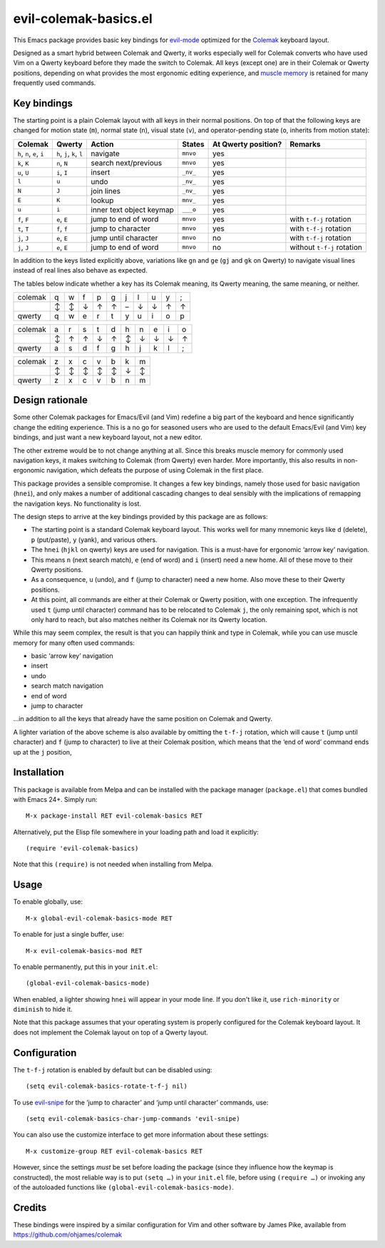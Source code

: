 ======================
evil-colemak-basics.el
======================

This Emacs package provides basic key bindings for evil-mode_
optimized for the Colemak_ keyboard layout.

.. _evil-mode: https://bitbucket.org/lyro/evil/
.. _Colemak: https://colemak.com/

Designed as a smart hybrid between Colemak and Qwerty, it works
especially well for Colemak converts who have used Vim on a Qwerty
keyboard before they made the switch to Colemak. All keys (except one)
are in their Colemak or Qwerty positions, depending on what provides
the most ergonomic editing experience, and `muscle memory`_ is
retained for many frequently used commands.

.. _muscle memory: https://en.wikipedia.org/wiki/Muscle_memory>


Key bindings
============

The starting point is a plain Colemak layout with all keys in their
normal positions. On top of that the following keys are changed for
motion state (``m``), normal state (``n``), visual state (``v``), and
operator-pending state (``o``, inherits from motion state):

.. list-table::
   :header-rows: 1

   * - Colemak
     - Qwerty
     - Action
     - States
     - At Qwerty position?
     - Remarks

   * - ``h``, ``n``, ``e``, ``i``
     - ``h``, ``j``, ``k``, ``l``
     - navigate
     - ``mnvo``
     - yes
     -

   * - ``k``, ``K``
     - ``n``, ``N``
     - search next/previous
     - ``mnvo``
     - yes
     -

   * - ``u``, ``U``
     - ``i``, ``I``
     - insert
     - ``_nv_``
     - yes
     -

   * - ``l``
     - ``u``
     - undo
     - ``_nv_``
     - yes
     -

   * - ``N``
     - ``J``
     - join lines
     - ``_nv_``
     - yes
     -

   * - ``E``
     - ``K``
     - lookup
     - ``mnv_``
     - yes
     -

   * - ``u``
     - ``i``
     - inner text object keymap
     - ``___o``
     - yes
     -

   * - ``f``, ``F``
     - ``e``, ``E``
     - jump to end of word
     - ``mnvo``
     - yes
     - with ``t-f-j`` rotation

   * - ``t``, ``T``
     - ``f``, ``f``
     - jump to character
     - ``mnvo``
     - yes
     - with ``t-f-j`` rotation

   * - ``j``, ``J``
     - ``e``, ``E``
     - jump until character
     - ``mnvo``
     - no
     - with ``t-f-j`` rotation

   * - ``j``, ``J``
     - ``e``, ``E``
     - jump to end of word
     - ``mnvo``
     - no
     - without ``t-f-j`` rotation

In addition to the keys listed explicitly above, variations like
``gn`` and ``ge`` (``gj`` and ``gk`` on Qwerty) to navigate visual
lines instead of real lines also behave as expected.

The tables below indicate whether a key has its Colemak meaning, its
Qwerty meaning, the same meaning, or neither.

======= = = = = = = = = = =
colemak q w f p g j l u y ;
\       ↕ ↕ ↓ ↑ ↑ – ↓ ↓ ↑ ↑
qwerty  q w e r t y u i o p
======= = = = = = = = = = =

======= = = = = = = = = = =
colemak a r s t d h n e i o
\       ↕ ↑ ↑ ↓ ↑ ↕ ↓ ↓ ↓ ↑
qwerty  a s d f g h j k l ;
======= = = = = = = = = = =

======= = = = = = = =
colemak z x c v b k m
\       ↕ ↕ ↕ ↕ ↕ ↓ ↕
qwerty  z x c v b n m
======= = = = = = = =


Design rationale
================

Some other Colemak packages for Emacs/Evil (and Vim) redefine a big
part of the keyboard and hence significantly change the editing
experience. This is a no go for seasoned users who are used to the
default Emacs/Evil (and Vim) key bindings, and just want a new
keyboard layout, not a new editor.

The other extreme would be to not change anything at all. Since this
breaks muscle memory for commonly used navigation keys, it makes
switching to Colemak (from Qwerty) even harder. More importantly, this
also results in non-ergonomic navigation, which defeats the purpose of
using Colemak in the first place.

This package provides a sensible compromise. It changes a few key
bindings, namely those used for basic navigation (``hnei``), and only
makes a number of additional cascading changes to deal sensibly with
the implications of remapping the navigation keys. No functionality is
lost.

The design steps to arrive at the key bindings provided by this package are as follows:

* The starting point is a standard Colemak keyboard layout. This works
  well for many mnemonic keys like ``d`` (delete), ``p`` (put/paste),
  ``y`` (yank), and various others.

* The ``hnei`` (``hjkl`` on qwerty) keys are used for navigation. This
  is a must-have for ergonomic ‘arrow key’ navigation.

* This means ``n`` (next search match), ``e`` (end of word) and ``i``
  (insert) need a new home. All of these move to their Qwerty
  positions.

* As a consequence, ``u`` (undo), and ``f`` (jump to character) need a
  new home. Also move these to their Qwerty positions.

* At this point, all commands are either at their Colemak or Qwerty
  position, with one exception. The infrequently used ``t`` (jump
  until character) command has to be relocated to Colemak ``j``, the
  only remaining spot, which is not only hard to reach, but also
  matches neither its Colemak nor its Qwerty location.

While this may seem complex, the result is that you can happily think
and type in Colemak, while you can use muscle memory for many often
used commands:

* basic ‘arrow key’ navigation
* insert
* undo
* search match navigation
* end of word
* jump to character

…in addition to all the keys that already have the same position on
Colemak and Qwerty.

A lighter variation of the above scheme is also available by omitting
the ``t-f-j`` rotation, which will cause ``t`` (jump until character)
and ``f`` (jump to character) to live at their Colemak position, which
means that the ‘end of word’ command ends up at the ``j`` position,


Installation
============

This package is available from Melpa and can be installed with the
package manager (``package.el``) that comes bundled with Emacs 24+.
Simply run::

  M-x package-install RET evil-colemak-basics RET

Alternatively, put the Elisp file somewhere in your loading path and
load it explicitly::

  (require 'evil-colemak-basics)

Note that this ``(require)`` is not needed when installing from Melpa.


Usage
=====

To enable globally, use::

  M-x global-evil-colemak-basics-mode RET

To enable for just a single buffer, use::

  M-x evil-colemak-basics-mod RET

To enable permanently, put this in your ``init.el``::

  (global-evil-colemak-basics-mode)

When enabled, a lighter showing ``hnei`` will appear in your mode
line. If you don't like it, use ``rich-minority`` or ``diminish`` to
hide it.

Note that this package assumes that your operating system is properly
configured for the Colemak keyboard layout. It does not implement the
Colemak layout on top of a Qwerty layout.


Configuration
=============

The ``t-f-j`` rotation is enabled by default but can be disabled using::

  (setq evil-colemak-basics-rotate-t-f-j nil)

To use evil-snipe_ for the ‘jump to character’ and ‘jump until
character’ commands, use::

  (setq evil-colemak-basics-char-jump-commands 'evil-snipe)

.. _evil-snipe: https://github.com/hlissner/evil-snipe

You can also use the customize interface to get more information about
these settings::

  M-x customize-group RET evil-colemak-basics RET

However, since the settings *must* be set before loading the package
(since they influence how the keymap is constructed), the most
reliable way is to put ``(setq …)`` in your ``init.el`` file, before
using ``(require …)`` or invoking any of the autoloaded functions like
``(global-evil-colemak-basics-mode)``.


Credits
=======

These bindings were inspired by a similar configuration for Vim and
other software by James Pike, available from
https://github.com/ohjames/colemak
